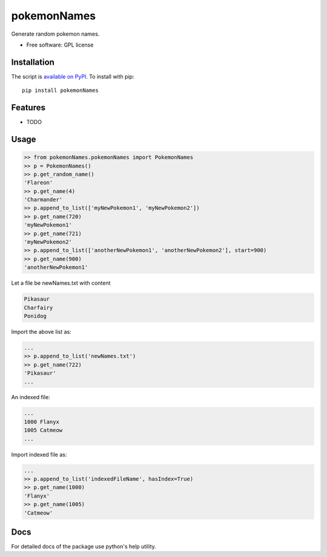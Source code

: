 ===============================
pokemonNames
===============================

.. image:: https://badge.fury.io/py/pokemonNames.png
    :target: http://badge.fury.io/py/pokemonNames

.. image:: https://travis-ci.org/darkowlzz/pokemonNames.png?branch=master
        :target: https://travis-ci.org/darkowlzz/pokemonNames


Generate random pokemon names.

* Free software: GPL license

Installation
------------

The script is `available on PyPI`_.  To install with pip::

    pip install pokemonNames


Features
--------

* TODO

Usage
-----

.. code-block:: pycon

    >> from pokemonNames.pokemonNames import PokemonNames
    >> p = PokemonNames()
    >> p.get_random_name()
    'Flareon'
    >> p.get_name(4)
    'Charmander'
    >> p.append_to_list(['myNewPokemon1', 'myNewPokemon2'])
    >> p.get_name(720)
    'myNewPokemon1'
    >> p.get_name(721)
    'myNewPokemon2'
    >> p.append_to_list(['anotherNewPokemon1', 'anotherNewPokemon2'], start=900)
    >> p.get_name(900)
    'anotherNewPokemon1'
    
Let a file be newNames.txt with content

.. code-block::

    Pikasaur
    Charfairy
    Ponidog
    
Import the above list as:

.. code-block:: pycon

    ...
    >> p.append_to_list('newNames.txt')
    >> p.get_name(722)
    'Pikasaur'
    ...
    
An indexed file:

.. code-block::

    ...
    1000 Flanyx
    1005 Catmeow
    ...
    
Import indexed file as:

.. code-block:: pycon

    ...
    >> p.append_to_list('indexedFileName', hasIndex=True)
    >> p.get_name(1000)
    'Flanyx'
    >> p.get_name(1005)
    'Catmeow'
    
Docs
----

For detailed docs of the package use python's help utility.

.. _available on PyPI: http://pypi.python.org/pypi/pokemonNames
